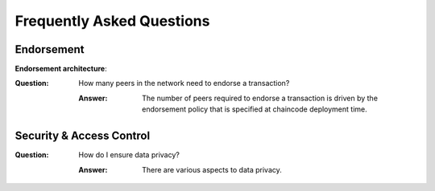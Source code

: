 Frequently Asked Questions
==========================

Endorsement
-----------

**Endorsement architecture**:

:Question:
  How many peers in the network need to endorse a transaction?

  :Answer:
    The number of peers required to endorse a transaction is driven by the
    endorsement policy that is specified at chaincode deployment time.

Security & Access Control
-------------------------

:Question:
  How do I ensure data privacy?

  :Answer:
    There are various aspects to data privacy.
  
